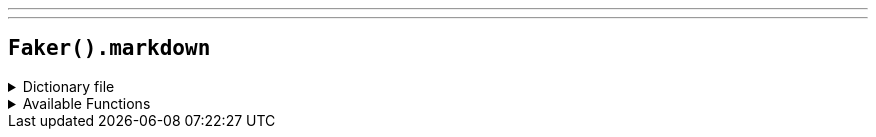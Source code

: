 ---
---

== `Faker().markdown`

.Dictionary file
[%collapsible]
====
[source,kotlin]
----
{% snippet 'provider_markdown' %}
----
====

.Available Functions
[%collapsible]
====
[source,kotlin]
----
Faker().markdown.headers() // => #
Faker().markdown.emphasis() // => _
----
====
